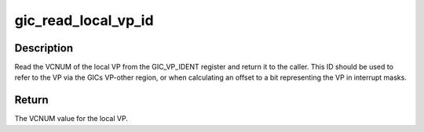 .. -*- coding: utf-8; mode: rst -*-
.. src-file: include/linux/irqchip/mips-gic.h

.. _`gic_read_local_vp_id`:

gic_read_local_vp_id
====================

.. c:function:: unsigned gic_read_local_vp_id( void)

    read the local VPs VCNUM

    :param  void:
        no arguments

.. _`gic_read_local_vp_id.description`:

Description
-----------

Read the VCNUM of the local VP from the GIC_VP_IDENT register and
return it to the caller. This ID should be used to refer to the VP
via the GICs VP-other region, or when calculating an offset to a
bit representing the VP in interrupt masks.

.. _`gic_read_local_vp_id.return`:

Return
------

The VCNUM value for the local VP.

.. This file was automatic generated / don't edit.

